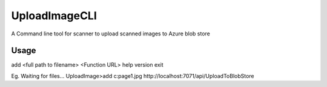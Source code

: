 UploadImageCLI
===============

A Command line tool for scanner to upload scanned images to Azure blob store

Usage
-----

add <full path to filename> <Function URL>
help
version
exit

Eg. 
Waiting for files...
UploadImage>add c:\page1.jpg http://localhost:7071/api/UploadToBlobStore

